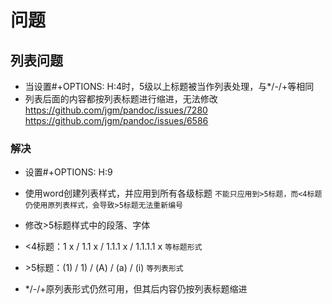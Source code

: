 * 问题
** 列表问题
   + 当设置#+OPTIONS: H:4时，5级以上标题被当作列表处理，与*/-/+等相同
   + 列表后面的内容都按列表标题进行缩进，无法修改
     https://github.com/jgm/pandoc/issues/7280
     https://github.com/jgm/pandoc/issues/6586
*** 解决
    + 设置#+OPTIONS: H:9
    + 使用word创建列表样式，并应用到所有各级标题 ~不能只应用到>5标题，而<4标题仍使用原列表样式，会导致>5标题无法重新编号~
      #+ATTR_ORG: :width 300
      [[./pic/ScreenShot_20220305_214722.png]]
      [[./pic/ScreenShot_20220305_214834.png]]
    + 修改>5标题样式中的段落、字体
    + <4标题：1 x / 1.1 x / 1.1.1 x / 1.1.1.1 x ~等标题形式~
    + >5标题：(1) / 1) / (A) / (a) / (i) ~等列表形式~
    + */-/+原列表形式仍然可用，但其后内容仍按列表标题缩进
